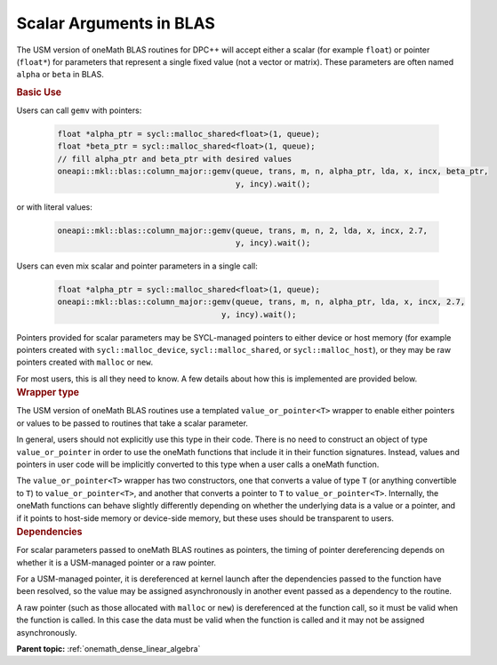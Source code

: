 .. SPDX-FileCopyrightText: 2019-2020 Intel Corporation
..
.. SPDX-License-Identifier: CC-BY-4.0

.. _value_or_pointer:

Scalar Arguments in BLAS
========================

.. container::

   The USM version of oneMath BLAS routines for DPC++ will accept either
   a scalar (for example ``float``) or pointer (``float*``) for parameters
   that represent a single fixed value (not a vector or matrix). These
   parameters are often named ``alpha`` or ``beta`` in BLAS.

   .. container:: section

      .. rubric:: Basic Use
         :name: basic-use
         :class: sectiontitle

      Users can call ``gemv`` with pointers:

        .. code-block::

          float *alpha_ptr = sycl::malloc_shared<float>(1, queue);
          float *beta_ptr = sycl::malloc_shared<float>(1, queue);
          // fill alpha_ptr and beta_ptr with desired values
          oneapi::mkl::blas::column_major::gemv(queue, trans, m, n, alpha_ptr, lda, x, incx, beta_ptr,
                                                y, incy).wait();

      or with literal values:

        .. code-block::

          oneapi::mkl::blas::column_major::gemv(queue, trans, m, n, 2, lda, x, incx, 2.7,
                                                y, incy).wait();

      Users can even mix scalar and pointer parameters in a single call:

        .. code-block::

          float *alpha_ptr = sycl::malloc_shared<float>(1, queue);
          oneapi::mkl::blas::column_major::gemv(queue, trans, m, n, alpha_ptr, lda, x, incx, 2.7,
                                             y, incy).wait();

      Pointers provided for scalar parameters may be SYCL-managed pointers
      to either device or host memory (for example pointers created with
      ``sycl::malloc_device``, ``sycl::malloc_shared``, or
      ``sycl::malloc_host``), or they may be raw pointers created with
      ``malloc`` or ``new``.

      For most users, this is all they need to know. A few details about how
      this is implemented are provided below.

   .. container:: section

      .. rubric:: Wrapper type
         :name: wrapper-time
         :class: sectiontitle

      The USM version of oneMath BLAS routines use a templated
      ``value_or_pointer<T>`` wrapper to enable either pointers or values
      to be passed to routines that take a scalar parameter.

      In general, users should not explicitly use this type in their
      code. There is no need to construct an object of type
      ``value_or_pointer`` in order to use the oneMath functions that
      include it in their function signatures. Instead, values and pointers
      in user code will be implicitly converted to this type when a user
      calls a oneMath function.

      The ``value_or_pointer<T>`` wrapper has two constructors, one that
      converts a value of type ``T`` (or anything convertible to ``T``) to
      ``value_or_pointer<T>``, and another that converts a pointer to ``T``
      to ``value_or_pointer<T>``. Internally, the oneMath functions can
      behave slightly differently depending on whether the underlying data
      is a value or a pointer, and if it points to host-side memory or
      device-side memory, but these uses should be transparent to users.

   .. container:: section

      .. rubric:: Dependencies
         :name: dependencies
         :class: sectiontitle

      For scalar parameters passed to oneMath BLAS routines as pointers, the
      timing of pointer dereferencing depends on whether it is a USM-managed
      pointer or a raw pointer.

      For a USM-managed pointer, it is dereferenced at kernel launch after
      the dependencies passed to the function have been resolved, so the
      value may be assigned asynchronously in another event passed as a
      dependency to the routine.

      A raw pointer (such as those allocated with ``malloc`` or ``new``) is
      dereferenced at the function call, so it must be valid when the
      function is called. In this case the data must be valid when the
      function is called and it may not be assigned asynchronously.


      **Parent topic:** :ref:`onemath_dense_linear_algebra`

